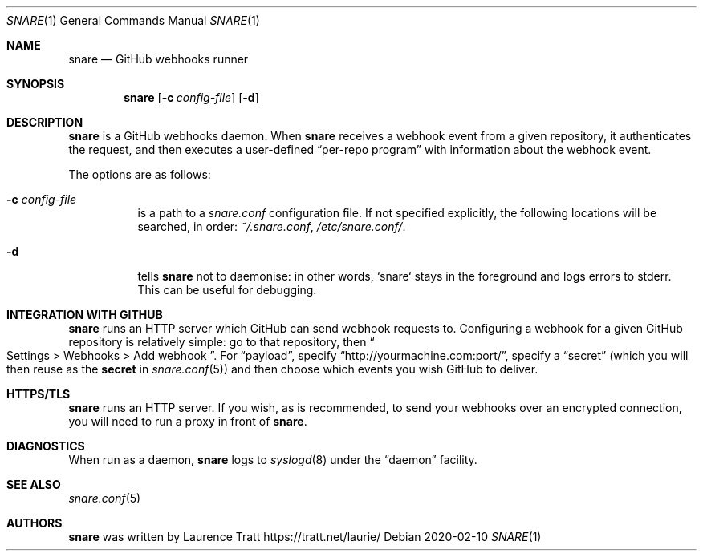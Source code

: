 .Dd 2020-02-10
.Dt SNARE 1
.Os
.Sh NAME
.Nm snare
.Nd GitHub webhooks runner
.Sh SYNOPSIS
.Nm snare
.Op Fl c Ar config-file
.Op Fl d
.Sh DESCRIPTION
.Nm
is a GitHub webhooks daemon.
When
.Nm
receives a webhook event from
a given repository, it authenticates the request, and then executes a
user-defined
.Dq per-repo program
with information about the webhook event.
.Pp
The options are as follows:
.Bl -tag -width Ds
.It Fl c Ar config-file
is a path to a
.Pa snare.conf
configuration file.
If not specified explicitly, the following locations will be searched, in order:
.Pa ~/.snare.conf ,
.Pa /etc/snare.conf/ .
.It Fl d
tells
.Nm snare
not to daemonise: in other words, `snare` stays in the foreground and logs
errors to stderr.
This can be useful for debugging.
.El
.Sh INTEGRATION WITH GITHUB
.Nm
runs an HTTP server which GitHub can send webhook requests to.
Configuring a webhook for a given GitHub repository is relatively simple: go to
that repository, then
.Eo “
Settings > Webhooks > Add webhook
.Ec ” .
For
.Dq payload ,
specify
.Dq http://yourmachine.com:port/ ,
specify a
.Dq secret
(which you will then reuse as the
.Sy secret
in
.Xr snare.conf 5 )
and then choose which events you wish
GitHub to deliver.
.Sh HTTPS/TLS
.Nm
runs an HTTP server.
If you wish, as is recommended, to send your
webhooks over an encrypted connection, you will need to run a proxy in front of
.Nm .
.Sh DIAGNOSTICS
When run as a daemon,
.Nm
logs to
.Xr syslogd 8
under the
.Dq daemon
facility.
.Sh SEE ALSO
.Xr snare.conf 5
.Sh AUTHORS
.An -nosplit
.Nm
was written by
.An Laurence Tratt Lk https://tratt.net/laurie/
